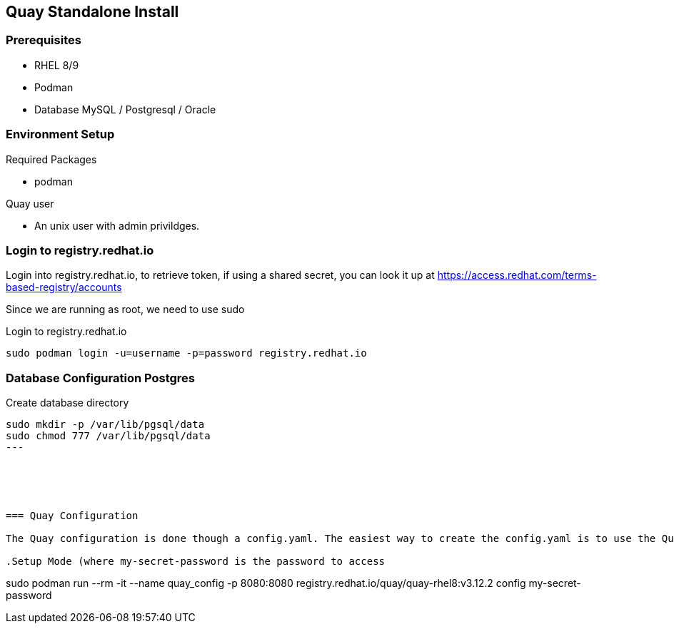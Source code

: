 == Quay Standalone Install

=== Prerequisites

- RHEL 8/9

- Podman

- Database MySQL / Postgresql / Oracle


=== Environment Setup

.Required Packages
- podman


.Quay user
- An unix user with admin privildges.

=== Login to registry.redhat.io

Login into registry.redhat.io, to retrieve token, if using a shared secret, you can look it up at https://access.redhat.com/terms-based-registry/accounts

Since we are running as root, we need to use sudo 

.Login to registry.redhat.io
----
sudo podman login -u=username -p=password registry.redhat.io
----

=== Database Configuration Postgres

.Create database directory
----
sudo mkdir -p /var/lib/pgsql/data
sudo chmod 777 /var/lib/pgsql/data
---





=== Quay Configuration

The Quay configuration is done though a config.yaml. The easiest way to create the config.yaml is to use the Quay configuration Wizard.

.Setup Mode (where my-secret-password is the password to access 
----
sudo podman run --rm -it --name quay_config -p 8080:8080 registry.redhat.io/quay/quay-rhel8:v3.12.2 config my-secret-password
----
